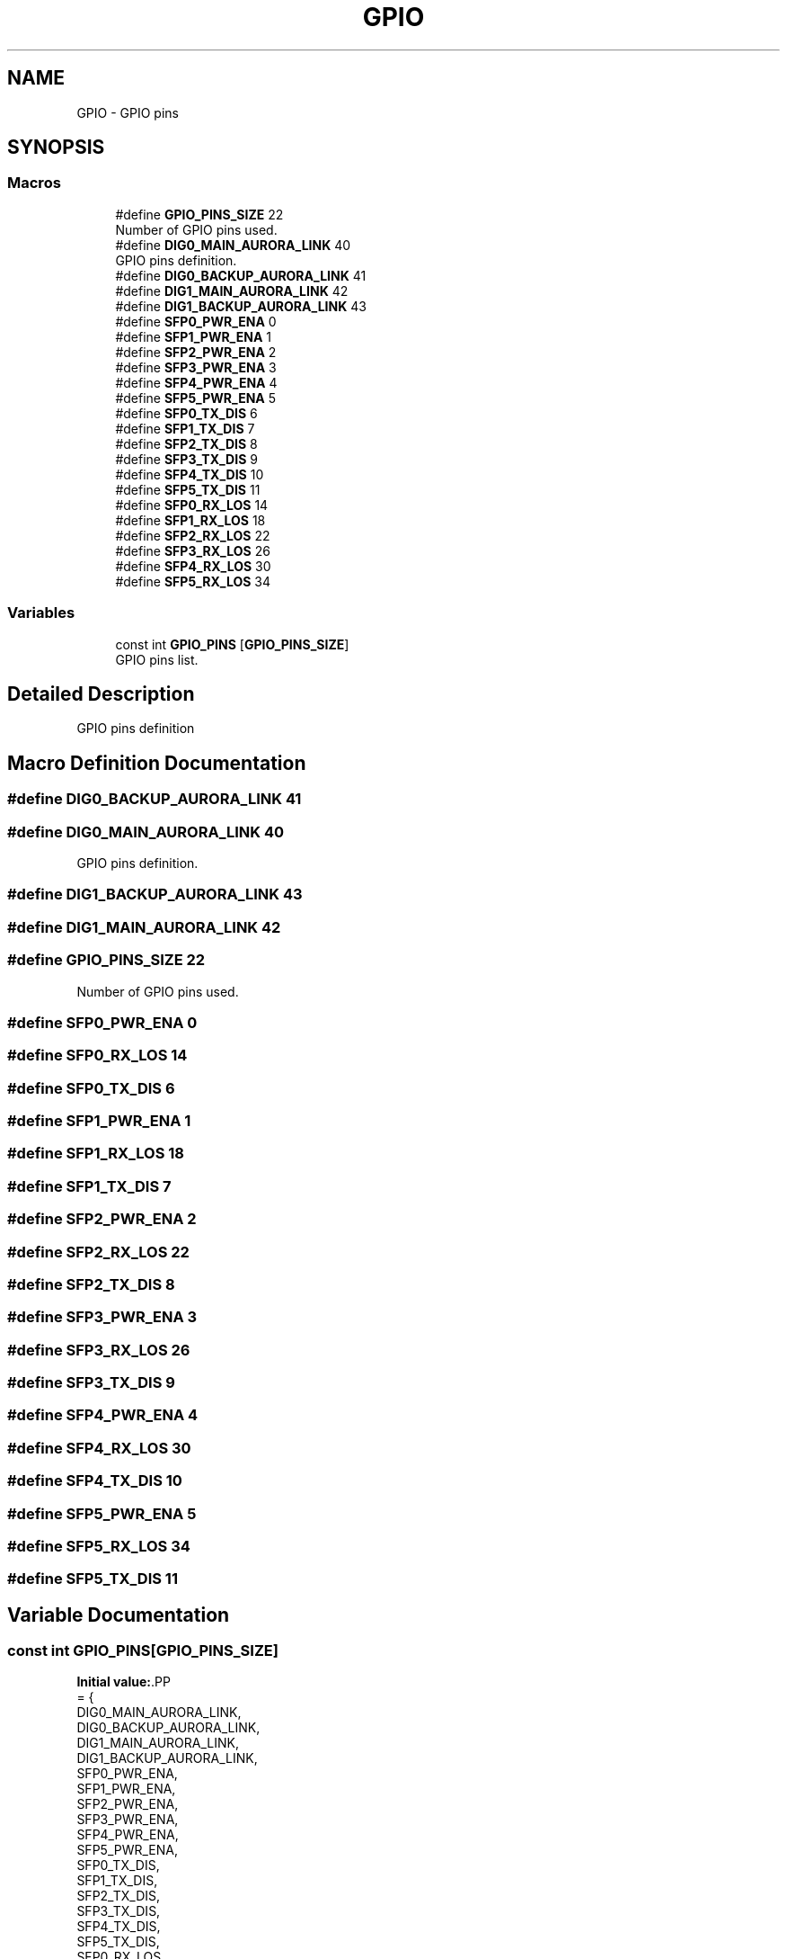 .TH "GPIO" 3 "Version 1.0.0" "DPB2 App Documentation" \" -*- nroff -*-
.ad l
.nh
.SH NAME
GPIO \- GPIO pins
.SH SYNOPSIS
.br
.PP
.SS "Macros"

.in +1c
.ti -1c
.RI "#define \fBGPIO_PINS_SIZE\fP   22"
.br
.RI "Number of GPIO pins used\&. "
.ti -1c
.RI "#define \fBDIG0_MAIN_AURORA_LINK\fP   40"
.br
.RI "GPIO pins definition\&. "
.ti -1c
.RI "#define \fBDIG0_BACKUP_AURORA_LINK\fP   41"
.br
.ti -1c
.RI "#define \fBDIG1_MAIN_AURORA_LINK\fP   42"
.br
.ti -1c
.RI "#define \fBDIG1_BACKUP_AURORA_LINK\fP   43"
.br
.ti -1c
.RI "#define \fBSFP0_PWR_ENA\fP   0"
.br
.ti -1c
.RI "#define \fBSFP1_PWR_ENA\fP   1"
.br
.ti -1c
.RI "#define \fBSFP2_PWR_ENA\fP   2"
.br
.ti -1c
.RI "#define \fBSFP3_PWR_ENA\fP   3"
.br
.ti -1c
.RI "#define \fBSFP4_PWR_ENA\fP   4"
.br
.ti -1c
.RI "#define \fBSFP5_PWR_ENA\fP   5"
.br
.ti -1c
.RI "#define \fBSFP0_TX_DIS\fP   6"
.br
.ti -1c
.RI "#define \fBSFP1_TX_DIS\fP   7"
.br
.ti -1c
.RI "#define \fBSFP2_TX_DIS\fP   8"
.br
.ti -1c
.RI "#define \fBSFP3_TX_DIS\fP   9"
.br
.ti -1c
.RI "#define \fBSFP4_TX_DIS\fP   10"
.br
.ti -1c
.RI "#define \fBSFP5_TX_DIS\fP   11"
.br
.ti -1c
.RI "#define \fBSFP0_RX_LOS\fP   14"
.br
.ti -1c
.RI "#define \fBSFP1_RX_LOS\fP   18"
.br
.ti -1c
.RI "#define \fBSFP2_RX_LOS\fP   22"
.br
.ti -1c
.RI "#define \fBSFP3_RX_LOS\fP   26"
.br
.ti -1c
.RI "#define \fBSFP4_RX_LOS\fP   30"
.br
.ti -1c
.RI "#define \fBSFP5_RX_LOS\fP   34"
.br
.in -1c
.SS "Variables"

.in +1c
.ti -1c
.RI "const int \fBGPIO_PINS\fP [\fBGPIO_PINS_SIZE\fP]"
.br
.RI "GPIO pins list\&. "
.in -1c
.SH "Detailed Description"
.PP 
GPIO pins definition 
.SH "Macro Definition Documentation"
.PP 
.SS "#define DIG0_BACKUP_AURORA_LINK   41"

.SS "#define DIG0_MAIN_AURORA_LINK   40"

.PP
GPIO pins definition\&. 
.SS "#define DIG1_BACKUP_AURORA_LINK   43"

.SS "#define DIG1_MAIN_AURORA_LINK   42"

.SS "#define GPIO_PINS_SIZE   22"

.PP
Number of GPIO pins used\&. 
.SS "#define SFP0_PWR_ENA   0"

.SS "#define SFP0_RX_LOS   14"

.SS "#define SFP0_TX_DIS   6"

.SS "#define SFP1_PWR_ENA   1"

.SS "#define SFP1_RX_LOS   18"

.SS "#define SFP1_TX_DIS   7"

.SS "#define SFP2_PWR_ENA   2"

.SS "#define SFP2_RX_LOS   22"

.SS "#define SFP2_TX_DIS   8"

.SS "#define SFP3_PWR_ENA   3"

.SS "#define SFP3_RX_LOS   26"

.SS "#define SFP3_TX_DIS   9"

.SS "#define SFP4_PWR_ENA   4"

.SS "#define SFP4_RX_LOS   30"

.SS "#define SFP4_TX_DIS   10"

.SS "#define SFP5_PWR_ENA   5"

.SS "#define SFP5_RX_LOS   34"

.SS "#define SFP5_TX_DIS   11"

.SH "Variable Documentation"
.PP 
.SS "const int GPIO_PINS[\fBGPIO_PINS_SIZE\fP]"
\fBInitial value:\fP.PP
.nf
= {
    DIG0_MAIN_AURORA_LINK,
    DIG0_BACKUP_AURORA_LINK,
    DIG1_MAIN_AURORA_LINK,
    DIG1_BACKUP_AURORA_LINK,
    SFP0_PWR_ENA,
    SFP1_PWR_ENA,
    SFP2_PWR_ENA,
    SFP3_PWR_ENA,
    SFP4_PWR_ENA,
    SFP5_PWR_ENA,
    SFP0_TX_DIS, 
    SFP1_TX_DIS, 
    SFP2_TX_DIS, 
    SFP3_TX_DIS, 
    SFP4_TX_DIS, 
    SFP5_TX_DIS, 
    SFP0_RX_LOS, 
    SFP1_RX_LOS, 
    SFP2_RX_LOS, 
    SFP3_RX_LOS, 
    SFP4_RX_LOS, 
    SFP5_RX_LOS
}
.fi

.PP
GPIO pins list\&. 
.SH "Author"
.PP 
Generated automatically by Doxygen for DPB2 App Documentation from the source code\&.
